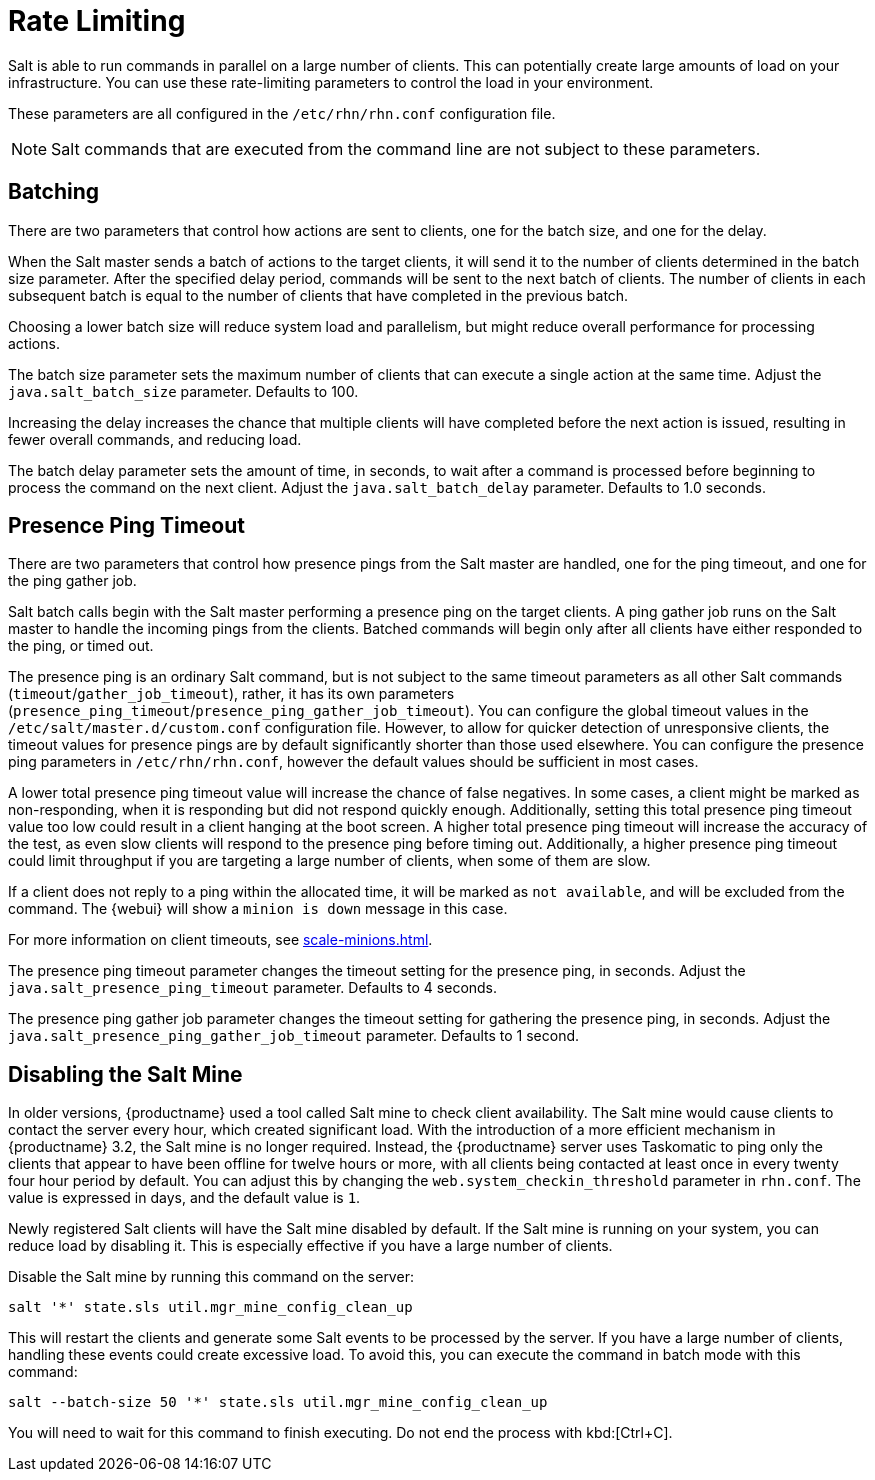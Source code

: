 [[salt.rate.limiting]]
= Rate Limiting

Salt is able to run commands in parallel on a large number of clients.
This can potentially create large amounts of load on your infrastructure.
You can use these rate-limiting parameters to control the load in your environment.

These parameters are all configured in the [filename]``/etc/rhn/rhn.conf`` configuration file.

[NOTE]
====
Salt commands that are executed from the command line are not subject to these parameters.
====



== Batching

There are two parameters that control how actions are sent to clients, one for the batch size, and one for the delay.

When the Salt master sends a batch of actions to the target clients, it will send it to the number of clients determined in the batch size parameter.
After the specified delay period, commands will be sent to the next batch of clients.
The number of clients in each subsequent batch is equal to the number of clients that have completed in the previous batch.

Choosing a lower batch size will reduce system load and parallelism, but might reduce overall performance for processing actions.

The batch size parameter sets the maximum number of clients that can execute a single action at the same time.
Adjust the [systemitem]``java.salt_batch_size`` parameter.
Defaults to 100.

Increasing the delay increases the chance that multiple clients will have completed before the next action is issued, resulting in fewer overall commands, and reducing load.

The batch delay parameter sets the amount of time, in seconds, to wait after a command is processed before beginning to process the command on the next client.
Adjust the [systemitem]``java.salt_batch_delay`` parameter.
Defaults to 1.0 seconds.



== Presence Ping Timeout

There are two parameters that control how presence pings from the Salt master are handled, one for the ping timeout, and one for the ping gather job.

Salt batch calls begin with the Salt master performing a presence ping on the target clients.
A ping gather job runs on the Salt master to handle the incoming pings from the clients.
Batched commands will begin only after all clients have either responded to the ping, or timed out.

The presence ping is an ordinary Salt command, but is not subject to the same timeout parameters as all other Salt commands (`timeout`/`gather_job_timeout`), rather, it has its own parameters (`presence_ping_timeout`/`presence_ping_gather_job_timeout`).
You can configure the global timeout values in the [filename]``/etc/salt/master.d/custom.conf`` configuration file.
However, to allow for quicker detection of unresponsive clients, the timeout values for presence pings are by default significantly shorter than those used elsewhere.
You can configure the presence ping parameters in [filename]``/etc/rhn/rhn.conf``, however the default values should be sufficient in most cases.

A lower total presence ping timeout value will increase the chance of false negatives.
In some cases, a client might be marked as non-responding, when it is responding but did not respond quickly enough.
Additionally, setting this total presence ping timeout value too low could result in a client hanging at the boot screen.
A higher total presence ping timeout will increase the accuracy of the test, as even slow clients will respond to the presence ping before timing out.
Additionally, a higher presence ping timeout could limit throughput if you are targeting a large number of clients, when some of them are slow.

If a client does not reply to a ping within the allocated time, it will be marked as [systemitem]``not available``, and will be excluded from the command.
The {webui} will show a [systemitem]``minion is down`` message in this case.

For more information on client timeouts, see xref:scale-minions.adoc[].

The presence ping timeout parameter changes the timeout setting for the presence ping, in seconds.
Adjust the [systemitem]``java.salt_presence_ping_timeout`` parameter.
Defaults to 4 seconds.

The presence ping gather job parameter changes the timeout setting for gathering the presence ping, in seconds.
Adjust the [systemitem]``java.salt_presence_ping_gather_job_timeout`` parameter.
Defaults to 1 second.


== Disabling the Salt Mine

In older versions, {productname} used a tool called Salt mine to check client availability.
The Salt mine would cause clients to contact the server every hour, which created significant load.
With the introduction of a more efficient mechanism in {productname}{nbsp}3.2, the Salt mine is no longer required.
Instead, the {productname} server uses Taskomatic to ping only the clients that appear to have been offline for twelve hours or more, with all clients being contacted at least once in every twenty four hour period by default.
You can adjust this by changing the [systemitem]``web.system_checkin_threshold`` parameter in [path]``rhn.conf``.
The value is expressed in days, and the default value is [literal]``1``.

Newly registered Salt clients will have the Salt mine disabled by default.
If the Salt mine is running on your system, you can reduce load by disabling it.
This is especially effective if you have a large number of clients.

Disable the Salt mine by running this command on the server:

----
salt '*' state.sls util.mgr_mine_config_clean_up
----

This will restart the clients and generate some Salt events to be processed by the server.
If you have a large number of clients, handling these events could create excessive load.
To avoid this, you can execute the command in batch mode with this command:

----
salt --batch-size 50 '*' state.sls util.mgr_mine_config_clean_up
----

You will need to wait for this command to finish executing.
Do not end the process with kbd:[Ctrl+C].
